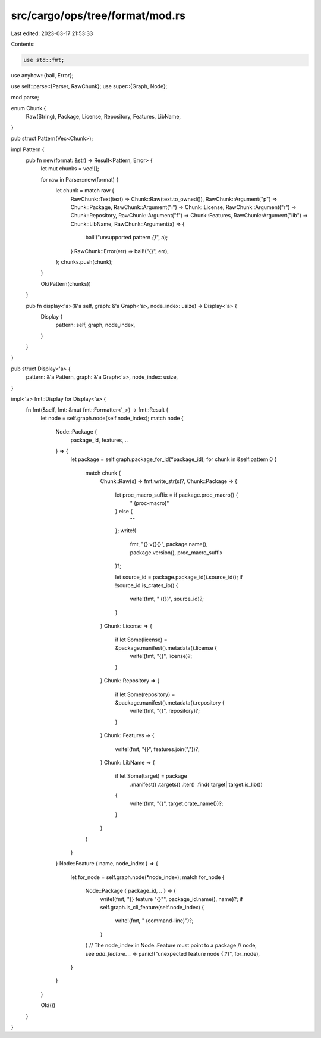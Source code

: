 src/cargo/ops/tree/format/mod.rs
================================

Last edited: 2023-03-17 21:53:33

Contents:

.. code-block:: rs

    use std::fmt;

use anyhow::{bail, Error};

use self::parse::{Parser, RawChunk};
use super::{Graph, Node};

mod parse;

enum Chunk {
    Raw(String),
    Package,
    License,
    Repository,
    Features,
    LibName,
}

pub struct Pattern(Vec<Chunk>);

impl Pattern {
    pub fn new(format: &str) -> Result<Pattern, Error> {
        let mut chunks = vec![];

        for raw in Parser::new(format) {
            let chunk = match raw {
                RawChunk::Text(text) => Chunk::Raw(text.to_owned()),
                RawChunk::Argument("p") => Chunk::Package,
                RawChunk::Argument("l") => Chunk::License,
                RawChunk::Argument("r") => Chunk::Repository,
                RawChunk::Argument("f") => Chunk::Features,
                RawChunk::Argument("lib") => Chunk::LibName,
                RawChunk::Argument(a) => {
                    bail!("unsupported pattern `{}`", a);
                }
                RawChunk::Error(err) => bail!("{}", err),
            };
            chunks.push(chunk);
        }

        Ok(Pattern(chunks))
    }

    pub fn display<'a>(&'a self, graph: &'a Graph<'a>, node_index: usize) -> Display<'a> {
        Display {
            pattern: self,
            graph,
            node_index,
        }
    }
}

pub struct Display<'a> {
    pattern: &'a Pattern,
    graph: &'a Graph<'a>,
    node_index: usize,
}

impl<'a> fmt::Display for Display<'a> {
    fn fmt(&self, fmt: &mut fmt::Formatter<'_>) -> fmt::Result {
        let node = self.graph.node(self.node_index);
        match node {
            Node::Package {
                package_id,
                features,
                ..
            } => {
                let package = self.graph.package_for_id(*package_id);
                for chunk in &self.pattern.0 {
                    match chunk {
                        Chunk::Raw(s) => fmt.write_str(s)?,
                        Chunk::Package => {
                            let proc_macro_suffix = if package.proc_macro() {
                                " (proc-macro)"
                            } else {
                                ""
                            };
                            write!(
                                fmt,
                                "{} v{}{}",
                                package.name(),
                                package.version(),
                                proc_macro_suffix
                            )?;

                            let source_id = package.package_id().source_id();
                            if !source_id.is_crates_io() {
                                write!(fmt, " ({})", source_id)?;
                            }
                        }
                        Chunk::License => {
                            if let Some(license) = &package.manifest().metadata().license {
                                write!(fmt, "{}", license)?;
                            }
                        }
                        Chunk::Repository => {
                            if let Some(repository) = &package.manifest().metadata().repository {
                                write!(fmt, "{}", repository)?;
                            }
                        }
                        Chunk::Features => {
                            write!(fmt, "{}", features.join(","))?;
                        }
                        Chunk::LibName => {
                            if let Some(target) = package
                                .manifest()
                                .targets()
                                .iter()
                                .find(|target| target.is_lib())
                            {
                                write!(fmt, "{}", target.crate_name())?;
                            }
                        }
                    }
                }
            }
            Node::Feature { name, node_index } => {
                let for_node = self.graph.node(*node_index);
                match for_node {
                    Node::Package { package_id, .. } => {
                        write!(fmt, "{} feature \"{}\"", package_id.name(), name)?;
                        if self.graph.is_cli_feature(self.node_index) {
                            write!(fmt, " (command-line)")?;
                        }
                    }
                    // The node_index in Node::Feature must point to a package
                    // node, see `add_feature`.
                    _ => panic!("unexpected feature node {:?}", for_node),
                }
            }
        }

        Ok(())
    }
}


